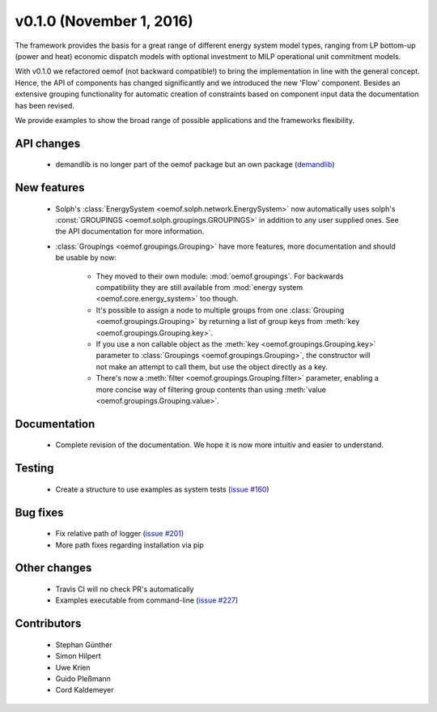 v0.1.0 (November 1, 2016)
++++++++++++++++++++++++++

The framework provides the basis for a great range of different energy 
system model types, ranging from LP bottom-up (power and heat) economic dispatch 
models with optional investment to MILP operational unit commitment models. 

With v0.1.0 we refactored oemof (not backward compatible!) to bring the 
implementation in line with the general concept. Hence, the API of components 
has changed significantly and we introduced the new 'Flow' component. Besides 
an extensive grouping functionality for automatic creation of constraints based 
on component input data the documentation has been revised.

We provide examples to show the broad range of possible applications and the 
frameworks flexibility. 


API changes
###########
 
 * demandlib is no longer part of the oemof package but an own package (`demandlib <https://github.com/oemof/demandlib>`_)


New features
############

 * Solph's :class:`EnergySystem <oemof.solph.network.EnergySystem>` now
   automatically uses solph's :const:`GROUPINGS
   <oemof.solph.groupings.GROUPINGS>` in addition to any user supplied
   ones.
   See the API documentation for more information.

 * :class:`Groupings <oemof.groupings.Grouping>` have more features, more
   documentation and should be usable by now:

    * They moved to their own module: :mod:`oemof.groupings`. For backwards
      compatibility they are still available from :mod:`energy system
      <oemof.core.energy_system>` too though.

    * It's possible to assign a node to multiple groups from one
      :class:`Grouping <oemof.groupings.Grouping>` by returning a list of group
      keys from :meth:`key <oemof.groupings.Grouping.key>`.

    * If you use a non callable object as the :meth:`key
      <oemof.groupings.Grouping.key>` parameter to :class:`Groupings
      <oemof.groupings.Grouping>`, the constructor will not make an attempt to
      call them, but use the object directly as a key.

    * There's now a :meth:`filter <oemof.groupings.Grouping.filter>` parameter,
      enabling a more concise way of filtering group contents than using
      :meth:`value <oemof.groupings.Grouping.value>`.


Documentation
#############

 * Complete revision of the documentation. We hope it is now more intuitiv and easier to understand.


Testing
#######

 * Create a structure to use examples as system tests (`issue #160 <https://github.com/oemof/oemof_base/issues/160>`_)

Bug fixes
#########

 * Fix relative path of logger (`issue #201 <https://github.com/oemof/oemof_base/issues/201>`_)
 * More path fixes regarding installation via pip


Other changes
#############

 * Travis CI will no check PR's automatically
 * Examples executable from command-line (`issue #227 <https://github.com/oemof/oemof_base/issues/227>`_)


Contributors
############

 * Stephan Günther
 * Simon Hilpert
 * Uwe Krien
 * Guido Pleßmann
 * Cord Kaldemeyer
